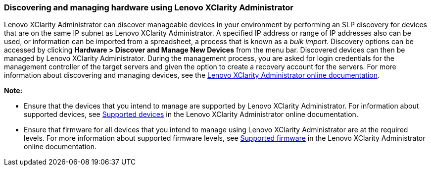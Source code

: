 === Discovering and managing hardware using Lenovo XClarity Administrator

Lenovo XClarity Administrator can discover manageable devices in your environment by performing an SLP discovery for devices that are on the same IP subnet as Lenovo XClarity Administrator. A specified IP address or range of IP addresses also can be used, or information can be imported from a spreadsheet, a process that is known as a _bulk import_. Discovery options can be accessed by clicking *Hardware > Discover and Manage New Devices* from the menu bar. Discovered devices can then be managed by Lenovo XClarity Administrator. During the management process, you are asked for login credentials for the management controller of the target servers and given the option to create a recovery account for the servers. For more information about discovering and managing devices, see the http://sysmgt.lenovofiles.com/help/index.jsp?topic=%2Fcom.lenovo.lxca.doc%2Faug_product_page.html[Lenovo XClarity Administrator online documentation].

*Note:*

* Ensure that the devices that you intend to manage are supported by Lenovo XClarity Administrator. For information about supported devices, see http://sysmgt.lenovofiles.com/help/topic/com.lenovo.lxca.doc/plan_supportedhw.html?cp=1_3_1_1[Supported devices] in the Lenovo XClarity Administrator online documentation.
* Ensure that firmware for all devices that you intend to manage using Lenovo XClarity Administrator are at the required levels. For more information about supported firmware levels, see http://sysmgt.lenovofiles.com/help/topic/com.lenovo.lxca.doc/plan_supportedfw.html?cp=1_3_1_2[Supported firmware] in the Lenovo XClarity Administrator online documentation.
